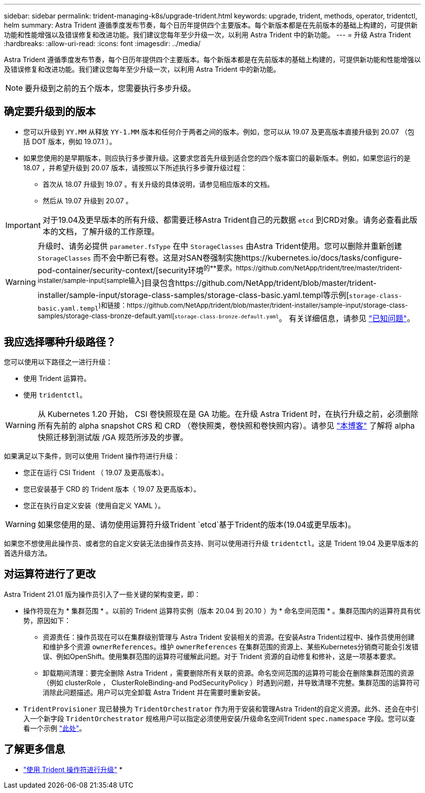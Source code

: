 ---
sidebar: sidebar 
permalink: trident-managing-k8s/upgrade-trident.html 
keywords: upgrade, trident, methods, operator, tridentctl, helm 
summary: Astra Trident 遵循季度发布节奏，每个日历年提供四个主要版本。每个新版本都是在先前版本的基础上构建的，可提供新功能和性能增强以及错误修复和改进功能。我们建议您每年至少升级一次，以利用 Astra Trident 中的新功能。 
---
= 升级 Astra Trident
:hardbreaks:
:allow-uri-read: 
:icons: font
:imagesdir: ../media/


Astra Trident 遵循季度发布节奏，每个日历年提供四个主要版本。每个新版本都是在先前版本的基础上构建的，可提供新功能和性能增强以及错误修复和改进功能。我们建议您每年至少升级一次，以利用 Astra Trident 中的新功能。


NOTE: 要升级到之前的五个版本，您需要执行多步升级。



== 确定要升级到的版本

* 您可以升级到 `YY.MM` 从释放 `YY-1.MM` 版本和任何介于两者之间的版本。例如，您可以从 19.07 及更高版本直接升级到 20.07 （包括 DOT 版本，例如 19.07.1 ）。
* 如果您使用的是早期版本，则应执行多步骤升级。这要求您首先升级到适合您的四个版本窗口的最新版本。例如，如果您运行的是 18.07 ，并希望升级到 20.07 版本，请按照以下所述执行多步骤升级过程：
+
** 首次从 18.07 升级到 19.07 。有关升级的具体说明，请参见相应版本的文档。
** 然后从 19.07 升级到 20.07 。





IMPORTANT: 对于19.04及更早版本的所有升级、都需要迁移Astra Trident自己的元数据 `etcd` 到CRD对象。请务必查看此版本的文档，了解升级的工作原理。


WARNING: 升级时、请务必提供 `parameter.fsType` 在中 `StorageClasses` 由Astra Trident使用。您可以删除并重新创建 `StorageClasses` 而不会中断已有卷。这是对SAN卷强制实施https://kubernetes.io/docs/tasks/configure-pod-container/security-context/[security环境^的**要求。https://github.com/NetApp/trident/tree/master/trident-installer/sample-input[sample输入^]目录包含https://github.com/NetApp/trident/blob/master/trident-installer/sample-input/storage-class-samples/storage-class-basic.yaml.templ等示例[`storage-class-basic.yaml.templ`^)和链接：https://github.com/NetApp/trident/blob/master/trident-installer/sample-input/storage-class-samples/storage-class-bronze-default.yaml[`storage-class-bronze-default.yaml`^。
有关详细信息，请参见 link:../trident-rn.html["已知问题"^]。



== 我应选择哪种升级路径？

您可以使用以下路径之一进行升级：

* 使用 Trident 运算符。
* 使用 `tridentctl`。



WARNING: 从 Kubernetes 1.20 开始， CSI 卷快照现在是 GA 功能。在升级 Astra Trident 时，在执行升级之前，必须删除所有先前的 alpha snapshot CRS 和 CRD （卷快照类，卷快照和卷快照内容）。请参见 https://netapp.io/2020/01/30/alpha-to-beta-snapshots/["本博客"^] 了解将 alpha 快照迁移到测试版 /GA 规范所涉及的步骤。

如果满足以下条件，则可以使用 Trident 操作符进行升级：

* 您正在运行 CSI Trident （ 19.07 及更高版本）。
* 您已安装基于 CRD 的 Trident 版本（ 19.07 及更高版本）。
* 您正在执行自定义安装（使用自定义 YAML ）。



WARNING: 如果您使用的是、请勿使用运算符升级Trident `etcd`基于Trident的版本(19.04或更早版本)。

如果您不想使用此操作员、或者您的自定义安装无法由操作员支持、则可以使用进行升级 `tridentctl`。这是 Trident 19.04 及更早版本的首选升级方法。



== 对运算符进行了更改

Astra Trident 21.01 版为操作员引入了一些关键的架构变更，即：

* 操作符现在为 * 集群范围 * 。以前的 Trident 运算符实例（版本 20.04 到 20.10 ）为 * 命名空间范围 * 。集群范围内的运算符具有优势，原因如下：
+
** 资源责任：操作员现在可以在集群级别管理与 Astra Trident 安装相关的资源。在安装Astra Trident过程中、操作员使用创建和维护多个资源 `ownerReferences`。维护 `ownerReferences` 在集群范围的资源上、某些Kubernetes分销商可能会引发错误、例如OpenShift。使用集群范围的运算符可缓解此问题。对于 Trident 资源的自动修复和修补，这是一项基本要求。
** 卸载期间清理：要完全删除 Astra Trident ，需要删除所有关联的资源。命名空间范围的运算符可能会在删除集群范围的资源（例如 clusterRole ， ClusterRoleBinding-and PodSecurityPolicy ）时遇到问题，并导致清理不完整。集群范围的运算符可消除此问题描述。用户可以完全卸载 Astra Trident 并在需要时重新安装。


* `TridentProvisioner` 现已替换为 `TridentOrchestrator` 作为用于安装和管理Astra Trident的自定义资源。此外、还会在中引入一个新字段 `TridentOrchestrator` 规格用户可以指定必须使用安装/升级命名空间Trident `spec.namespace` 字段。您可以查看一个示例 https://github.com/NetApp/trident/blob/stable/v21.01/deploy/crds/tridentorchestrator_cr.yaml["此处"^]。




== 了解更多信息

* link:upgrade-operator.html["使用 Trident 操作符进行升级"^]
* 

